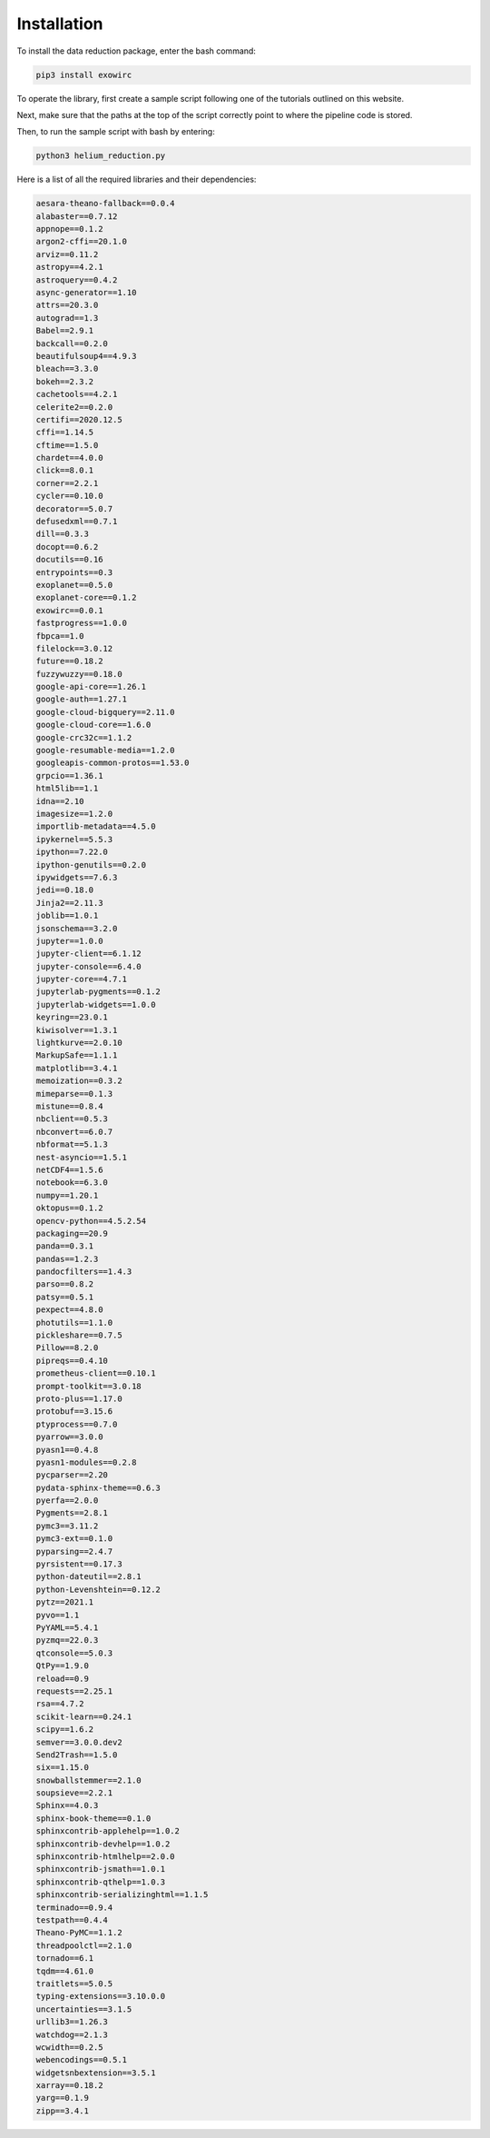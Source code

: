Installation
************ 

To install the data reduction package, enter the bash command:

.. code-block:: Bash

  pip3 install exowirc

To operate the library, first create a sample script following one of the tutorials outlined on this website.

Next, make sure that the paths at the top of the script correctly point to where the pipeline code is stored.

Then, to run the sample script with bash by entering:

.. code-block:: Bash

  python3 helium_reduction.py

Here is a list of all the required libraries and their dependencies:

.. code-block:: Bash

  aesara-theano-fallback==0.0.4
  alabaster==0.7.12
  appnope==0.1.2
  argon2-cffi==20.1.0
  arviz==0.11.2
  astropy==4.2.1
  astroquery==0.4.2
  async-generator==1.10
  attrs==20.3.0
  autograd==1.3
  Babel==2.9.1
  backcall==0.2.0
  beautifulsoup4==4.9.3
  bleach==3.3.0
  bokeh==2.3.2
  cachetools==4.2.1
  celerite2==0.2.0
  certifi==2020.12.5
  cffi==1.14.5
  cftime==1.5.0
  chardet==4.0.0
  click==8.0.1
  corner==2.2.1
  cycler==0.10.0
  decorator==5.0.7
  defusedxml==0.7.1
  dill==0.3.3
  docopt==0.6.2
  docutils==0.16
  entrypoints==0.3
  exoplanet==0.5.0
  exoplanet-core==0.1.2
  exowirc==0.0.1
  fastprogress==1.0.0
  fbpca==1.0
  filelock==3.0.12
  future==0.18.2
  fuzzywuzzy==0.18.0
  google-api-core==1.26.1
  google-auth==1.27.1
  google-cloud-bigquery==2.11.0
  google-cloud-core==1.6.0
  google-crc32c==1.1.2
  google-resumable-media==1.2.0
  googleapis-common-protos==1.53.0
  grpcio==1.36.1
  html5lib==1.1
  idna==2.10
  imagesize==1.2.0
  importlib-metadata==4.5.0
  ipykernel==5.5.3
  ipython==7.22.0
  ipython-genutils==0.2.0
  ipywidgets==7.6.3
  jedi==0.18.0
  Jinja2==2.11.3
  joblib==1.0.1
  jsonschema==3.2.0
  jupyter==1.0.0
  jupyter-client==6.1.12
  jupyter-console==6.4.0
  jupyter-core==4.7.1
  jupyterlab-pygments==0.1.2
  jupyterlab-widgets==1.0.0
  keyring==23.0.1
  kiwisolver==1.3.1
  lightkurve==2.0.10
  MarkupSafe==1.1.1
  matplotlib==3.4.1
  memoization==0.3.2
  mimeparse==0.1.3
  mistune==0.8.4
  nbclient==0.5.3
  nbconvert==6.0.7
  nbformat==5.1.3
  nest-asyncio==1.5.1
  netCDF4==1.5.6
  notebook==6.3.0
  numpy==1.20.1
  oktopus==0.1.2
  opencv-python==4.5.2.54
  packaging==20.9
  panda==0.3.1
  pandas==1.2.3
  pandocfilters==1.4.3
  parso==0.8.2
  patsy==0.5.1
  pexpect==4.8.0
  photutils==1.1.0
  pickleshare==0.7.5
  Pillow==8.2.0
  pipreqs==0.4.10
  prometheus-client==0.10.1
  prompt-toolkit==3.0.18
  proto-plus==1.17.0
  protobuf==3.15.6
  ptyprocess==0.7.0
  pyarrow==3.0.0
  pyasn1==0.4.8
  pyasn1-modules==0.2.8
  pycparser==2.20
  pydata-sphinx-theme==0.6.3
  pyerfa==2.0.0
  Pygments==2.8.1
  pymc3==3.11.2
  pymc3-ext==0.1.0
  pyparsing==2.4.7
  pyrsistent==0.17.3
  python-dateutil==2.8.1
  python-Levenshtein==0.12.2
  pytz==2021.1
  pyvo==1.1
  PyYAML==5.4.1
  pyzmq==22.0.3
  qtconsole==5.0.3
  QtPy==1.9.0
  reload==0.9
  requests==2.25.1
  rsa==4.7.2
  scikit-learn==0.24.1
  scipy==1.6.2
  semver==3.0.0.dev2
  Send2Trash==1.5.0
  six==1.15.0
  snowballstemmer==2.1.0
  soupsieve==2.2.1
  Sphinx==4.0.3
  sphinx-book-theme==0.1.0
  sphinxcontrib-applehelp==1.0.2
  sphinxcontrib-devhelp==1.0.2
  sphinxcontrib-htmlhelp==2.0.0
  sphinxcontrib-jsmath==1.0.1
  sphinxcontrib-qthelp==1.0.3
  sphinxcontrib-serializinghtml==1.1.5
  terminado==0.9.4
  testpath==0.4.4
  Theano-PyMC==1.1.2
  threadpoolctl==2.1.0
  tornado==6.1
  tqdm==4.61.0
  traitlets==5.0.5
  typing-extensions==3.10.0.0
  uncertainties==3.1.5
  urllib3==1.26.3
  watchdog==2.1.3
  wcwidth==0.2.5
  webencodings==0.5.1
  widgetsnbextension==3.5.1
  xarray==0.18.2
  yarg==0.1.9
  zipp==3.4.1

